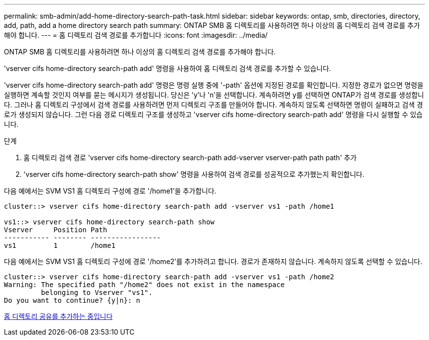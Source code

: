 ---
permalink: smb-admin/add-home-directory-search-path-task.html 
sidebar: sidebar 
keywords: ontap, smb, directories, directory, add, path, add a home directory search path 
summary: ONTAP SMB 홈 디렉토리를 사용하려면 하나 이상의 홈 디렉토리 검색 경로를 추가해야 합니다. 
---
= 홈 디렉토리 검색 경로를 추가합니다
:icons: font
:imagesdir: ../media/


[role="lead"]
ONTAP SMB 홈 디렉토리를 사용하려면 하나 이상의 홈 디렉토리 검색 경로를 추가해야 합니다.

'vserver cifs home-directory search-path add' 명령을 사용하여 홈 디렉토리 검색 경로를 추가할 수 있습니다.

'vserver cifs home-directory search-path add' 명령은 명령 실행 중에 '-path' 옵션에 지정된 경로를 확인합니다. 지정한 경로가 없으면 명령을 실행하면 계속할 것인지 여부를 묻는 메시지가 생성됩니다. 당신은 'y'나 'n'을 선택합니다. 계속하려면 y를 선택하면 ONTAP가 검색 경로를 생성합니다. 그러나 홈 디렉토리 구성에서 검색 경로를 사용하려면 먼저 디렉토리 구조를 만들어야 합니다. 계속하지 않도록 선택하면 명령이 실패하고 검색 경로가 생성되지 않습니다. 그런 다음 경로 디렉토리 구조를 생성하고 'vserver cifs home-directory search-path add' 명령을 다시 실행할 수 있습니다.

.단계
. 홈 디렉토리 검색 경로 'vserver cifs home-directory search-path add-vserver vserver-path path path' 추가
. 'vserver cifs home-directory search-path show' 명령을 사용하여 검색 경로를 성공적으로 추가했는지 확인합니다.


다음 예에서는 SVM VS1 홈 디렉토리 구성에 경로 '/home1'을 추가합니다.

[listing]
----
cluster::> vserver cifs home-directory search-path add -vserver vs1 -path /home1

vs1::> vserver cifs home-directory search-path show
Vserver     Position Path
----------- -------- -----------------
vs1         1        /home1
----
다음 예에서는 SVM VS1 홈 디렉토리 구성에 경로 '/home2'를 추가하려고 합니다. 경로가 존재하지 않습니다. 계속하지 않도록 선택할 수 있습니다.

[listing]
----
cluster::> vserver cifs home-directory search-path add -vserver vs1 -path /home2
Warning: The specified path "/home2" does not exist in the namespace
         belonging to Vserver "vs1".
Do you want to continue? {y|n}: n
----
xref:add-home-directory-share-task.adoc[홈 디렉토리 공유를 추가하는 중입니다]
